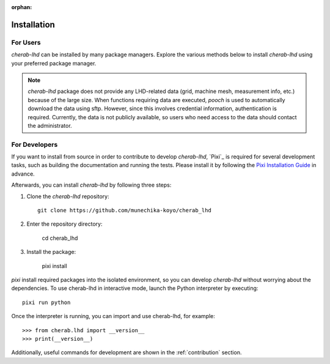 :orphan:

.. _installation:

============
Installation
============

For Users
=========
`cherab-lhd` can be installed by many package managers.
Explore the various methods below to install `cherab-lhd` using your preferred package manager.

.. tab-set::

    .. tab-item:: pip

        ::

            pip install cherab-lhd

    .. tab-item:: uv

        ::

            uv add cherab-lhd


    .. tab-item:: conda

        ::

            conda install -c conda-forge cherab-lhd

    .. tab-item:: pixi

        ::

            pixi add cherab-lhd

.. note::

    `cherab-lhd` package does not provide any LHD-related data (grid, machine mesh, measurement info, etc.)
    because of the large size.
    When functions requiring data are executed, `pooch` is used to automatically download the data using sftp.
    However, since this involves credential information, authentication is required.
    Currently, the data is not publicly available, so users who need access to the data should contact the administrator.


For Developers
==============
If you want to install from source in order to contribute to develop `cherab-lhd`,
`Pixi`_ is required for several development tasks, such as building the documentation and running the tests.
Please install it by following the `Pixi Installation Guide <https://pixi.sh/latest#installation>`_ in advance.

Afterwards, you can install `cherab-lhd` by following three steps:

1. Clone the `cherab-lhd` repository::

    git clone https://github.com/munechika-koyo/cherab_lhd

2. Enter the repository directory:

    cd cherab_lhd

3. Install the package:

    pixi install

`pixi` install required packages into the isolated environment, so you can develop `cherab-lhd` without worrying about the dependencies.
To use cherab-lhd in interactive mode, launch the Python interpreter by executing::

    pixi run python

Once the interpreter is running, you can import and use cherab-lhd, for example::

    >>> from cherab.lhd import __version__
    >>> print(__version__)

Additionally, useful commands for development are shown in the :ref:`contribution` section.
